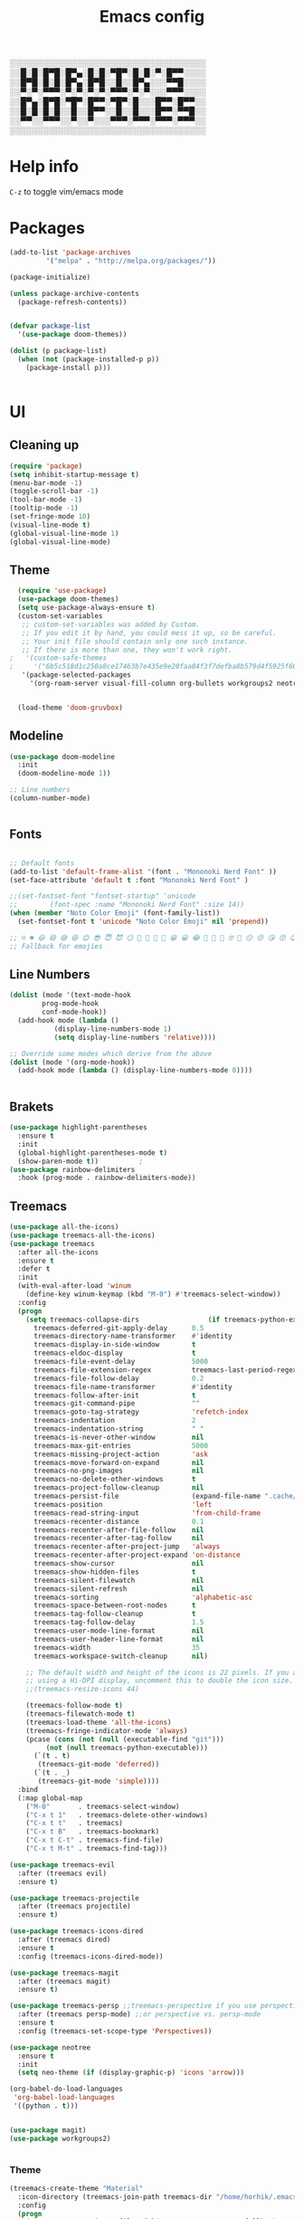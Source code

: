 #+title: Emacs config
#+author O. George
#+BABEL: :cache no
#+PROPERTY: header-args:emacs-lisp :tangle init.el

░░░░░░░░░░░░░░░░░░░░░░░░░░░░░░░░░░░
░░█░█░█▀█░█▀▄░█░█░▀█▀░█░█░▀░█▀▀░░░░
░░█▀█░█░█░█▀▄░█▀█░░█░░█▀▄░░░▀▀█░░░░
░░▀░▀░▀▀▀░▀░▀░▀░▀░▀▀▀░▀░▀░░░▀▀▀░░░░
░░█▀▄░█▀█░▀█▀░█▀▀░▀█▀░█░░░█▀▀░█▀▀░░
░░█░█░█░█░░█░░█▀▀░░█░░█░░░█▀▀░▀▀█░░
░░▀▀░░▀▀▀░░▀░░▀░░░▀▀▀░▀▀▀░▀▀▀░▀▀▀░░
░░░░░░░░░░░░░░░░░░░░░░░░░░░░░░░░░░░

* Help info
  ~C-z~ to toggle vim/emacs mode

* Packages
#+begin_src emacs-lisp
(add-to-list 'package-archives
	     '("melpa" . "http://melpa.org/packages/"))

(package-initialize)

(unless package-archive-contents
  (package-refresh-contents))


(defvar package-list
  '(use-package doom-themes))

(dolist (p package-list)
  (when (not (package-installed-p p))
    (package-install p)))


#+end_src
* UI
** Cleaning up
  #+begin_src emacs-lisp
(require 'package)
(setq inhibit-startup-message t)
(menu-bar-mode -1)
(toggle-scroll-bar -1)
(tool-bar-mode -1)
(tooltip-mode -1)
(set-fringe-mode 10)
(visual-line-mode t)
(global-visual-line-mode 1)
(global-visual-line-mode)
  #+end_src
** Theme
#+begin_src emacs-lisp
  (require 'use-package)
  (use-package doom-themes)
  (setq use-package-always-ensure t)
  (custom-set-variables
   ;; custom-set-variables was added by Custom.
   ;; If you edit it by hand, you could mess it up, so be careful.
   ;; Your init file should contain only one such instance.
   ;; If there is more than one, they won't work right.
;   '(custom-safe-themes
;     '("6b5c518d1c250a8ce17463b7e435e9e20faa84f3f7defba8b579d4f5925f60c1" "75b8719c741c6d7afa290e0bb394d809f0cc62045b93e1d66cd646907f8e6d43" "7661b762556018a44a29477b84757994d8386d6edee909409fabe0631952dad9" default))
   '(package-selected-packages
     '(org-roam-server visual-fill-column org-bullets workgroups2 neotree treemacs-persp treemacs-magit treemacs-icons-dired treemacs-projectile treemacs-evil treemacs-all-the-icons ivy-rich which-key rainbow-delimiters highlight-parentheses org-roam general use-package)))


  (load-theme 'doom-gruvbox)
#+end_src
** Modeline
#+begin_src emacs-lisp
(use-package doom-modeline
  :init
  (doom-modeline-mode 1))

;; Line numbers
(column-number-mode)


#+end_src
** Fonts
#+begin_src emacs-lisp

;; Default fonts
(add-to-list 'default-frame-alist '(font . "Mononoki Nerd Font" ))
(set-face-attribute 'default t :font "Mononoki Nerd Font" )

;;(set-fontset-font "fontset-startup" 'unicode
;;		  (font-spec :name "Mononoki Nerd Font" :size 14))
(when (member "Noto Color Emoji" (font-family-list))
  (set-fontset-font t 'unicode "Noto Color Emoji" nil 'prepend))

;; ☺️ ☻ 😃 😄 😅 😆 😊 😎 😇 😈 😏 🤣 🤩 🤪 🥳 😁 😀 😂 🤠 🤡 🤑 🤓 🤖 😗 😚 😘 😙 😉 🤗 😍 🥰 🤤 😋 🤔 🤨 🧐 🤭 🤫 😯 🤐 😌 😖 😕 😳 😔 🤥 🥴 😮 😲 🤯 😩 😫 🥱 😪 😴 😵 ☹️ 😦 😞 😥 😟 😢 😭 🤢 🤮 😷 🤒 🤕 🥵 🥶 🥺 😬 😓 😰 😨 😱 😒 😠 😡 😤 😣 😧 🤬 😸 😹 😺 😻 😼 😽 😾 😿 🙀 🙈 🙉 🙊 🤦 🤷 🙅 🙆 🙋 🙌 🙍 🙎 🙇 🙏 👯 💃 🕺 🤳 💇 💈 💆 🧖 🧘 🧍 🧎 👰 🤰 🤱 👶 🧒 👦 👧 👩 👨 🧑 🧔 🧓 👴 👵 👤 👥 👪 👫 👬 👭 👱 👳 👲 🧕 👸 🤴 🎅 🤶 🧏 🦻 🦮 🦯 🦺 🦼 🦽 🦾 🦿 🤵 👮 👷 💁 💂 🕴 🕵️ 🦸 🦹 🧙 🧚 🧜 🧝 🧞 🧛 🧟 👼 👿 👻 👹 👺 👽 👾 🛸 💀 ☠️ 🕱 🧠 🦴 👁 👀 👂 👃 👄 🗢 👅 🦷 🦵 🦶 💭 🗬 🗭 💬 🗨 🗩 💦 💧 💢 💫 💤 💨 💥 💪 🗲 🔥 💡 💩 💯 
;; Fallback for emojies

#+end_src
** Line Numbers
#+begin_src emacs-lisp
(dolist (mode '(text-mode-hook
		prog-mode-hook
		conf-mode-hook))
  (add-hook mode (lambda ()
		   (display-line-numbers-mode 1)
		   (setq display-line-numbers 'relative))))

;; Override some modes which derive from the above
(dolist (mode '(org-mode-hook))
  (add-hook mode (lambda () (display-line-numbers-mode 0))))


#+end_src

** Brakets
#+begin_src emacs-lisp
(use-package highlight-parentheses
  :ensure t
  :init
  (global-highlight-parentheses-mode t)
  (show-paren-mode t))			;
(use-package rainbow-delimiters
  :hook (prog-mode . rainbow-delimiters-mode))

#+end_src
** Treemacs
#+begin_src emacs-lisp
(use-package all-the-icons)
(use-package treemacs-all-the-icons)
(use-package treemacs
  :after all-the-icons
  :ensure t
  :defer t
  :init
  (with-eval-after-load 'winum
    (define-key winum-keymap (kbd "M-0") #'treemacs-select-window))
  :config
  (progn
    (setq treemacs-collapse-dirs                 (if treemacs-python-executable 3 0)
	  treemacs-deferred-git-apply-delay      0.5
	  treemacs-directory-name-transformer    #'identity
	  treemacs-display-in-side-window        t
	  treemacs-eldoc-display                 t
	  treemacs-file-event-delay              5000
	  treemacs-file-extension-regex          treemacs-last-period-regex-value
	  treemacs-file-follow-delay             0.2
	  treemacs-file-name-transformer         #'identity
	  treemacs-follow-after-init             t
	  treemacs-git-command-pipe              ""
	  treemacs-goto-tag-strategy             'refetch-index
	  treemacs-indentation                   2
	  treemacs-indentation-string            " "
	  treemacs-is-never-other-window         nil
	  treemacs-max-git-entries               5000
	  treemacs-missing-project-action        'ask
	  treemacs-move-forward-on-expand        nil
	  treemacs-no-png-images                 nil
	  treemacs-no-delete-other-windows       t
	  treemacs-project-follow-cleanup        nil
	  treemacs-persist-file                  (expand-file-name ".cache/treemacs-persist" user-emacs-directory)
	  treemacs-position                      'left
	  treemacs-read-string-input             'from-child-frame
	  treemacs-recenter-distance             0.1
	  treemacs-recenter-after-file-follow    nil
	  treemacs-recenter-after-tag-follow     nil
	  treemacs-recenter-after-project-jump   'always
	  treemacs-recenter-after-project-expand 'on-distance
	  treemacs-show-cursor                   nil
	  treemacs-show-hidden-files             t
	  treemacs-silent-filewatch              nil
	  treemacs-silent-refresh                nil
	  treemacs-sorting                       'alphabetic-asc
	  treemacs-space-between-root-nodes      t
	  treemacs-tag-follow-cleanup            t
	  treemacs-tag-follow-delay              1.5
	  treemacs-user-mode-line-format         nil
	  treemacs-user-header-line-format       nil
	  treemacs-width                         35
	  treemacs-workspace-switch-cleanup      nil)

    ;; The default width and height of the icons is 22 pixels. If you are
    ;; using a Hi-DPI display, uncomment this to double the icon size.
    ;;(treemacs-resize-icons 44)

    (treemacs-follow-mode t)
    (treemacs-filewatch-mode t)
    (treemacs-load-theme 'all-the-icons)
    (treemacs-fringe-indicator-mode 'always)
    (pcase (cons (not (null (executable-find "git")))
		 (not (null treemacs-python-executable)))
      (`(t . t)
       (treemacs-git-mode 'deferred))
      (`(t . _)
       (treemacs-git-mode 'simple))))
  :bind
  (:map global-map
	("M-0"       . treemacs-select-window)
	("C-x t 1"   . treemacs-delete-other-windows)
	("C-x t t"   . treemacs)
	("C-x t B"   . treemacs-bookmark)
	("C-x t C-t" . treemacs-find-file)
	("C-x t M-t" . treemacs-find-tag)))

(use-package treemacs-evil
  :after (treemacs evil)
  :ensure t)

(use-package treemacs-projectile
  :after (treemacs projectile)
  :ensure t)

(use-package treemacs-icons-dired
  :after (treemacs dired)
  :ensure t
  :config (treemacs-icons-dired-mode))

(use-package treemacs-magit
  :after (treemacs magit)
  :ensure t)

(use-package treemacs-persp ;;treemacs-perspective if you use perspective.el vs. persp-mode
  :after (treemacs persp-mode) ;;or perspective vs. persp-mode
  :ensure t
  :config (treemacs-set-scope-type 'Perspectives))

(use-package neotree
  :ensure t
  :init
  (setq neo-theme (if (display-graphic-p) 'icons 'arrow)))

(org-babel-do-load-languages
 'org-babel-load-languages
 '((python . t)))


(use-package magit)
(use-package workgroups2)


#+end_src
*** Theme
#+begin_src emacs-lisp
  (treemacs-create-theme "Material"
    :icon-directory (treemacs-join-path treemacs-dir "/home/horhik/.emacs.d/icons")
    :config
    (progn
      (treemacs-create-icon :file "folder-core-open.png"   :fallback "📁"       :extensions (root-open))
      (treemacs-create-icon :file "folder-core.png"        :fallback "📁"       :extensions (root-closed))
      (treemacs-create-icon :file "folder-node-open.png"   :fallback "📂"       :extensions (dir-open))
      (treemacs-create-icon :file "folder-node.png"        :fallback "📁"       :extensions (dir-closed))
      (treemacs-create-icon :file "folder-test-open.png"   :fallback "📂"       :extensions ("tests"))
      (treemacs-create-icon :file "folder-test.png"        :fallback "📁"       :extensions ("tests"))
      (treemacs-create-icon :file "emacs.png"              :fallback "💜"     :extensions ("el" "elc" ".spacemacs" "doom" ))
      (treemacs-create-icon :file "emacs.png"              :fallback "💜"     :extensions ("el" "elc"))
      (treemacs-create-icon :file "markdown.png"           :fallback "📖"     :extensions ("md"))
      (treemacs-create-icon :file "readme.png"             :fallback "📖"     :extensions ("readme.md" "README.md" "README" "readme"))
      (treemacs-create-icon :file "editorconfig.png"       :fallback "📖"     :extensions ("editorconfig"))
      (treemacs-create-icon :file "org.png"                :fallback "🐴"     :extensions ("org"))
      (treemacs-create-icon :file "rust.png"               :fallback "🐴"     :extensions ("rs"))
      (treemacs-create-icon :file "haskell.png"            :fallback "🐴"     :extensions ("hs" "haskell"))
      (treemacs-create-icon :file "c.png"                  :fallback "🐴"     :extensions ("c"))
      (treemacs-create-icon :file "cpp.png"                :fallback "🐴"     :extensions ("cpp" "c++"))
      (treemacs-create-icon :file "h.png"                  :fallback "🐴"     :extensions ("h"))
      (treemacs-create-icon :file "diff.png"               :fallback "🐴"     :extensions ("diff"))
      (treemacs-create-icon :file "makefile.png"           :fallback "🐴"     :extensions ("mk" "make" "Makefile"))
      (treemacs-create-icon :file "assembly.png"           :fallback "🐴"     :extensions ("bin" "so" "o"))
      (treemacs-create-icon :file "document.png"           :fallback "🐴"     :extensions ("" "txt"))
      (treemacs-create-icon :file "file.png"               :fallback "🐴"     :extensions (fallback))
      (treemacs-create-icon :file "toml.png"               :fallback "🗃️"     :extensions ("toml"))
      (treemacs-create-icon :file "json.png"               :fallback "🗃️"     :extensions ("json"))
      (treemacs-create-icon :file "yaml.png"               :fallback "🗃️"     :extensions ("yml" "yaml"))
      (treemacs-create-icon :file "vim.png"                :fallback "🗃️"     :extensions ("vim" "vi" "nvim"))
      (treemacs-create-icon :file "video.png"              :fallback "🗃️"     :extensions ("mp4" "avi" "gif" "mpv"))
      (treemacs-create-icon :file "audio.png"              :fallback "🗃️"     :extensions ("mp3" "ogg" "wav" ))
      (treemacs-create-icon :file "image.png"              :fallback "🗃️"     :extensions ("png" "jpg"))
      (treemacs-create-icon :file "svg.png"                :fallback "🗃️"     :extensions ("svg"))
      (treemacs-create-icon :file "css.png"                :fallback "🗃️"     :extensions ("css"))
      (treemacs-create-icon :file "console.png"            :fallback "🗃️"     :extensions ("bash" "sh"))
      (treemacs-create-icon :file "certificate.png"        :fallback "🗃️"     :extensions ("cert" "LICENSE" "license" "gpl" "mit" "gpl3" "gplv3" "apache"))
      (treemacs-create-icon :file "database.png"           :fallback "🗃️"     :extensions ("sqlite" "db" "sql"))
      (treemacs-create-icon :file "lua.png"                :fallback "🗃️"     :extensions ("lua"))
      (treemacs-create-icon :file "javascript.png"         :fallback "🗃️"     :extensions ("js" "javascript"))
      (treemacs-create-icon :file "typescript.png"         :fallback "🗃️"     :extensions ("ts" "typescript"))
      (treemacs-create-icon :file "react.png"              :fallback "🗃️"     :extensions ("jsx"))
      (treemacs-create-icon :file "react_ts.png"           :fallback "🗃️"     :extensions ("tsx"))
      (treemacs-create-icon :file "settings.png"           :fallback "🗃️"     :extensions ("config" "conf" "rc" "*rc"))
      (treemacs-create-icon :file "sass.png"               :fallback "🗃️"     :extensions ("sass" "scss"))
      (treemacs-create-icon :file "xml.png"                :fallback "🗃️"     :extensions ("xml"))
      (treemacs-create-icon :file "less.png"               :fallback "🗃️"     :extensions ("less"))
      (treemacs-create-icon :file "pdf.png"                :fallback "🗃️"     :extensions ("pdf"))
      (treemacs-create-icon :file "tex.png"                :fallback "🗃️"     :extensions ("tex" "latex" ))
      (treemacs-create-icon :file "log.png"                :fallback "🗃️"     :extensions ("log" ))
      (treemacs-create-icon :file "word.png"               :fallback "🗃️"     :extensions ("docs" "docx" "word" ))
      (treemacs-create-icon :file "powerpoint.png"         :fallback "🗃️"     :extensions ("ppt" "pptx" ))
      (treemacs-create-icon :file "html.png"               :fallback "🗃️"     :extensions ("html"))
      (treemacs-create-icon :file "zip.png"                :fallback "🗃️"     :extensions ("zip" "tar" "tar.xz" "xz" "xfv" "7z"))
      (treemacs-create-icon :file "todo.png"               :fallback "🗃️"     :extensions ("TODO" "todo" "Tasks" ))
      (treemacs-create-icon :file "webassembly"            :fallback "🗃️"     :extensions ("wasm" "webasm" "webassembly"))
      (treemacs-create-icon :file "python"                 :fallback "🗃️"     :extensions ("py" "python"))))

  (treemacs-load-theme 'Material)

#+end_src
* Evil Mode
#+begin_src emacs-lisp
(use-package undo-tree)
(use-package evil
  :init
  (setq evil-want-keybinding nil)
  (setq evil-want-integration t)
  (setq evil-want-C-u-scroll t)
  (setq evil-want-C-i-jump nil)
  (global-undo-tree-mode)
  :config
  (evil-set-undo-system 'undo-tree)
  (evil-mode 1)
  (define-key evil-insert-state-map (kbd "C-g") 'evil-normal-state)
  (define-key evil-insert-state-map (kbd "C-h") 'evil-delete-backward-char-and-join)

  ;; Use visual line motions even outside of visual-line-mode buffers
  (evil-global-set-key 'motion "j" 'evil-next-visual-line)
  (evil-global-set-key 'motion "k" 'evil-previous-visual-line)

  (evil-set-initial-state 'messages-buffer-mode 'normal)
  (evil-set-initial-state 'dashboard-mode 'normal))



(use-package evil-collection
  :after evil
  :init
  :config
  (evil-collection-init))


#+end_src
* Keybindings
#+begin_src emacs-lisp

(use-package counsel)
(use-package ivy
  :diminish
  :bind (
	 ("M-x" . counsel-M-x)
	 ("C-s" . swiper)
	 :map ivy-minibuffer-map
	 ("TAB" . ivy-alt-done)
	 ("C-f" . ivy-alt-done)
	 ("C-l" . ivy-alt-done)
	 ("C-j" . ivy-next-line)
	 ("C-k" . ivy-previous-line)
	 :map ivy-switch-buffer-map
	 ("C-k" . ivy-previous-line)
	 ("C-l" . ivy-done)
	 ("C-d" . ivy-switch-buffer-kill)
	 :map ivy-reverse-i-search-map
	 ("C-k" . ivy-previous-line)
	 ("C-d" . ivy-reverse-i-search-kill))
  :init
  (ivy-mode 1))
(use-package counsel-projectile
  :config (counsel-projectile-mode))


;; Keybindings

(defun add-to-map(keys func)
  "Add a keybinding in evil mode from keys to func."
  (define-key evil-normal-state-map (kbd keys) func)
  (define-key evil-motion-state-map (kbd keys) func))

;;(add-to-map "<SPC>" nil)
;;(add-to-map "<SPC> <SPC>" 'counsel-M-x)
;; (add-to-map "<SPC> f" 'lusty-file-explorer)
;; (add-to-map "<SPC> b" 'lusty-buffer-explorer)
;;(add-to-map "<SPC> o" 'treemacs)
;;(add-to-map "<SPC> s" 'save-buffer)

(defun open-file (file)
  "just more shortest function for opening the file"
  (interactive)
  ((lambda (file) (interactive)
     (find-file (expand-file-name (format "%s" file)))) file ) )


(use-package general)
(general-evil-setup)
(general-nmap
  :prefix "SPC"
  ;; dotfiles editing config
  "SPC" '(counsel-M-x :which-key "M-x")
  "o"   '(treemacs :which-key "treemacs")
  "f f" '(counsel-find-file :which-key "find-file")
  "f r" '(counsel-buffer-or-recentf :which-key "recent files")

  "b b" '(counsel-switch-buffer :which-key "switch buff")

  "f e"  '(lambda() (interactive) (find-file "~/.emacs.d/config.org") :which-key "config.org")
  "f v"  '(lambda() (interactive) (find-file "~/.config/nvim/init.vim" :which-key "neovim config"          ))
  "f d"  '(lambda() (interactive) (find-file "~/dotfiles/home"  :which-key "dotfiles dired"                 ))
  "f a"  '(lambda() (interactive) (find-file "~/.config/alacritty/alacritty.yml" :which-key "alacritty"))
  "f b"  '(lambda() (interactive) (find-file "~/Brain")                           :which-key "my brain")
  )



#+end_src
* Suggestions
#+begin_src emacs-lisp
(use-package which-key
  :init (which-key-mode)
  :diminish which-key-mode
  :config
  (setq which-key-idle-delay 0.3))

(use-package ivy-rich
  :init
  (ivy-rich-mode 1))


#+end_src
* Org
** Fonts
#+begin_src emacs-lisp

(set-face-attribute 'variable-pitch nil
                    ;; :font "Cantarell"
                    :font "Hack"
                    :height 1.3
                    :weight 'light)

(set-face-attribute 'org-document-title nil :font "ubuntu" :weight 'bold :height 1.3)
(dolist (face '((org-level-1 . 1.3)
		(org-level-2 . 1.2)
		(org-level-3 . 1.05)
		(org-level-4 . 1.0)
		(org-level-5 . 1.1)
		(org-level-6 . 1.1)
		(org-level-7 . 1.1)
		(org-level-8 . 1.1)))
  (set-face-attribute (car face) nil :font "ubuntu" :weight 'bold :height (cdr face)))
(require 'org-indent)
(set-face-attribute 'org-block nil :foreground nil :inherit 'fixed-pitch :font "Hack" )
(set-face-attribute 'org-table nil  :inherit 'fixed-pitch)
(set-face-attribute 'org-formula nil  :inherit 'fixed-pitch)
(set-face-attribute 'org-code nil   :inherit '(shadow fixed-pitch))
(set-face-attribute 'org-indent nil :inherit '(org-hide fixed-pitch))
(set-face-attribute 'org-verbatim nil :inherit '(shadow fixed-pitch))
(set-face-attribute 'org-special-keyword nil :inherit '(font-lock-comment-face fixed-pitch))
(set-face-attribute 'org-meta-line nil :inherit '(font-lock-comment-face fixed-pitch))
(set-face-attribute 'org-checkbox nil :inherit 'fixed-pitch)

;; Get rid of the background on column views
(set-face-attribute 'org-column nil :background nil)
(set-face-attribute 'org-column-title nil :background nil)
(setq org-src-fontify-natively t)


#+end_src
** Org mode
#+begin_src emacs-lisp

  (defun my/org-mode-setup()
    (auto-fill-mode 0)
    (visual-line-mode 1)
    (setq evil-auto-indent 1)
    (variable-pitch-mode t)
    )


  (use-package org 
    :hook ((org-mode . my/org-mode-setup)
	   (org-mode . variable-pitch-mode)
	   )
    :config (setq org-agenda-files `("~/Brain" "~/Brain/Tasks/Tasks.org")) 
    (org-bullets-mode t) 
    (org-indent-mode t)
    (setq org-ellipsis " ▸" org-hide-emphasis-markers t org-src-fontify-natively t
	  org-src-tab-acts-natively t org-edit-src-content-indentation 2 org-hide-block-startup nil
	  org-src-preserve-indentation nil org-startup-folded 'content org-cycle-separator-lines 2) 
    (setq org-agenda-start-with-log-mode t) 
    (setq org-log-done 'time) 
    (setq org-log-into-drawer t)
    (setq org-todo-keyword-faces '(("TODO" . org-warning) 
				   ("STARTED" . "yellow") 
				   ("DREAM" . "pink") 
				   ("IDEA" . "gold") 
				   ("ARTICLE" . "lightblue") 
				   ("CANCELED" . 
				    (:foreground "blue" 
						 :weight bold))))

    (setq org-todo-keywords '((sequence "TODO(t)" "NEXT(n)" "|" "DONE(d!)") 
			      (sequence "BACKLOG(b)" "PLAN(p)" "READY(r)" "ACTIVE(a)" "REVIEW(v)"
					"WAIT(w@/!)" "HOLD(h)" "|" "COMPLETED(c)" "CANC(k@)") 
			      (sequence "IDEA(i)" "DREAM(d)" "ARTICLE(a)" "|" "DONE(d!)")))

    (setq org-agenda-custom-commands '(("d" "Dashboard" ((agenda "" ((org-deadline-warning-days 7))) 
							 (todo "NEXT" ((org-agenda-overriding-header
									"Next Tasks"))) 
							 (tags-todo "agenda/ACTIVE"
								    ((org-agenda-overriding-header
								      "Active Projects")))))
				       ("n" "Next Tasks" ((todo "NEXT" ((org-agenda-overriding-header
									 "Next Tasks")))))
				       ("i" "Ideas" ((todo "IDEA" ((org-agenda-overriding-header
									 "Ideas ")))))
				       ("A" "Articles" ((todo "Article" ((org-agenda-overriding-header
									 "Article")))))
				       ("W" "Work Tasks" tags-todo "+work-email")
				       ("W" "Work Tasks" tags-todo "+work-email")
				       ("I" "ideas" tags-todo "+idea-article")

				       ;; Low-effort next actions
				       ("e" tags-todo "+TODO=\"NEXT\"+Effort<15&+Effort>0"
					((org-agenda-overriding-header "Low Effort Tasks") 
					 (org-agenda-max-todos 20) 
					 (org-agenda-files org-agenda-files)))
				       ("w" "Workflow Status" ((todo "WAIT"
								     ((org-agenda-overriding-header
								       "Waiting on External") 
								      (org-agenda-files
								       org-agenda-files))) 
							       (todo "REVIEW"
								     ((org-agenda-overriding-header
								       "In Review") 
								      (org-agenda-files
								       org-agenda-files))) 
							       (todo "PLAN"
								     ((org-agenda-overriding-header
								       "In Planning") 
								      (org-agenda-todo-list-sublevels
								       nil) 
								      (org-agenda-files
								       org-agenda-files))) 
							       (todo "BACKLOG"
								     ((org-agenda-overriding-header
								       "Project Backlog") 
								      (org-agenda-todo-list-sublevels
								       nil) 
								      (org-agenda-files
								       org-agenda-files))) 
							       (todo "READY"
								     ((org-agenda-overriding-header
								       "Ready for Work") 
								      (org-agenda-files
								       org-agenda-files))) 
							       (todo "ACTIVE"
								     ((org-agenda-overriding-header
								       "Active Projects") 
								      (org-agenda-files
								       org-agenda-files))) 
							       (todo "COMPLETED"
								     ((org-agenda-overriding-header
								       "Completed Projects") 
								      (org-agenda-files
								       org-agenda-files))) 
							       (todo "CANC"
								     ((org-agenda-overriding-header
								       "Cancelled Projects") 
								      (org-agenda-files
								       org-agenda-files)))))))


    :general (general-nmap :prefix "SPC a" 
	       :keymap 'org-agenda-mode-map 
	       "a" 'org-agenda))
  (use-package org-bullets
    :after org
    :hook
    ((org-mode . org-bullets-mode)
     )
    )


#+end_src
#+begin_src emacs-lisp
(defun my/visual-fill ()
  (setq visual-fill-column-width 140
	visual-fill-column-center-text t)
  (visual-fill-column-mode 1))
(use-package visual-fill-column
  :defer t
  :hook (org-mode . my/visual-fill))
(custom-set-faces
 ;; custom-set-faces was added by Custom.
 ;; If you edit it by hand, you could mess it up, so be careful.
 ;; Your init file should contain only one such instance.
 ;; If there is more than one, they won't work right.
 )
(require 'org-tempo)
(add-to-list 'org-structure-template-alist '("sh" . "src sh"))
(add-to-list 'org-structure-template-alist '("el" . "src emacs-lisp"))
(add-to-list 'org-structure-template-alist '("sc" . "src scheme"))
(add-to-list 'org-structure-template-alist '("ts" . "src typescript"))
(add-to-list 'org-structure-template-alist '("py" . "src python"))
(add-to-list 'org-structure-template-alist '("yaml" . "src yaml"))
(add-to-list 'org-structure-template-alist '("json" . "src json"))



#+end_src

** Org roam
#+begin_src emacs-lisp
  (use-package org-roam-server)
  (use-package org-roam
    :ensure t
    :hook
    (after-init . org-roam-mode)
    :general (general-nmap
	       :prefix "SPC r"
	       ;; Org-roam keymap
	       "d" '(org-roam-dailies-find-today :which-key "roam today")
	       "t a" '(org-roam-tag-add :which-key "roam add tag")
	       "t d" '(org-roam-tag-delete :which-key "roam delete tag")
	       "a a" '(org-roam-alias-add :which-key "roam add alias")
	       "f f" '(org-roam-find-file :which-key "roam findgfile ")
	       "g" '(org-roam-graph-show :which-key "roam graph ")
	       "b b" '(org-roam-buffer-toggle-display :which-key "roam buffer toggle ")
	       "b s" '(org-roam-buffer-activate :which-key "roam buffer show ")
	       "b h" '(org-roam-buffer-deactivate :which-key "roam buffer hide ")
	       "s" '(org-roam-server-mode :which-key "roam server "))
    :custom
    (org-roam-directory "~/Brain")
    :config
    (setq
     org-roam-server-host "127.0.0.1"
     org-roam-server-port 5034
     org-roam-server-authenticate nil
     org-roam-server-export-inline-images t
     org-roam-server-serve-files nil
     org-roam-server-served-file-extensions '("pdf" "mp4" "ogv")
     org-roam-server-network-poll t
     org-roam-server-network-arrows nil
     org-roam-server-network-label-truncate t
     org-roam-server-network-label-truncate-length 60
     org-roam-server-network-label-wrap-length 20)


    (require 'org-roam-protocol)
    (org-roam-server-mode t)
    (server-start t)
    )



  (require 'org-roam-protocol)

#+end_src
